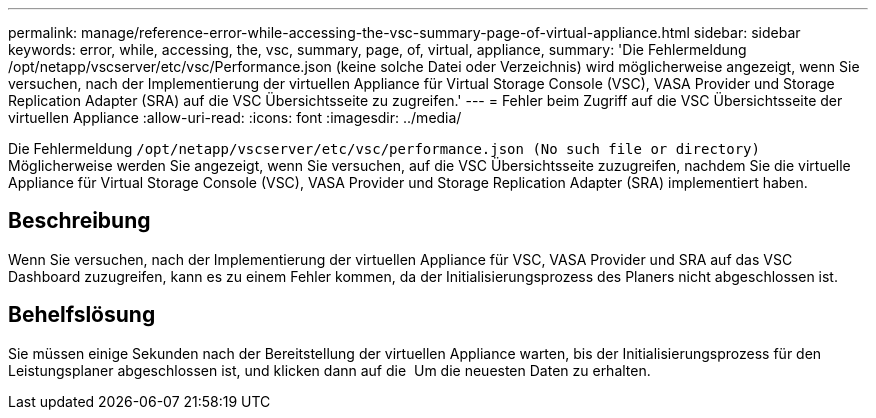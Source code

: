---
permalink: manage/reference-error-while-accessing-the-vsc-summary-page-of-virtual-appliance.html 
sidebar: sidebar 
keywords: error, while, accessing, the, vsc, summary, page, of, virtual, appliance, 
summary: 'Die Fehlermeldung /opt/netapp/vscserver/etc/vsc/Performance.json (keine solche Datei oder Verzeichnis) wird möglicherweise angezeigt, wenn Sie versuchen, nach der Implementierung der virtuellen Appliance für Virtual Storage Console (VSC), VASA Provider und Storage Replication Adapter (SRA) auf die VSC Übersichtsseite zu zugreifen.' 
---
= Fehler beim Zugriff auf die VSC Übersichtsseite der virtuellen Appliance
:allow-uri-read: 
:icons: font
:imagesdir: ../media/


[role="lead"]
Die Fehlermeldung `/opt/netapp/vscserver/etc/vsc/performance.json (No such file or directory)` Möglicherweise werden Sie angezeigt, wenn Sie versuchen, auf die VSC Übersichtsseite zuzugreifen, nachdem Sie die virtuelle Appliance für Virtual Storage Console (VSC), VASA Provider und Storage Replication Adapter (SRA) implementiert haben.



== Beschreibung

Wenn Sie versuchen, nach der Implementierung der virtuellen Appliance für VSC, VASA Provider und SRA auf das VSC Dashboard zuzugreifen, kann es zu einem Fehler kommen, da der Initialisierungsprozess des Planers nicht abgeschlossen ist.



== Behelfslösung

Sie müssen einige Sekunden nach der Bereitstellung der virtuellen Appliance warten, bis der Initialisierungsprozess für den Leistungsplaner abgeschlossen ist, und klicken dann auf die image:../media/dashboard-refresh-icon.gif[""] Um die neuesten Daten zu erhalten.
